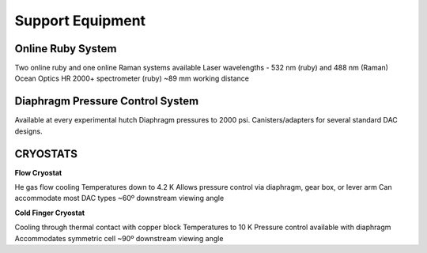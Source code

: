 Support Equipment
=================

Online Ruby System
------------------

Two online ruby and one online Raman systems available
Laser wavelengths - 532 nm (ruby) and 488 nm (Raman)
Ocean Optics HR 2000+ spectrometer (ruby)
~89 mm working distance

Diaphragm Pressure Control System
---------------------------------

Available at every experimental hutch
Diaphragm pressures to 2000 psi.
Canisters/adapters for several standard DAC designs.


CRYOSTATS
---------

**Flow Cryostat**


He gas flow cooling
Temperatures down to 4.2 K
Allows pressure control via diaphragm, gear
box, or lever arm
Can accommodate most DAC types
~60º downstream viewing angle

**Cold Finger Cryostat**

Cooling through thermal contact with copper block
Temperatures to 10 K
Pressure control available with diaphragm
Accommodates symmetric cell
~90º downstream viewing angle